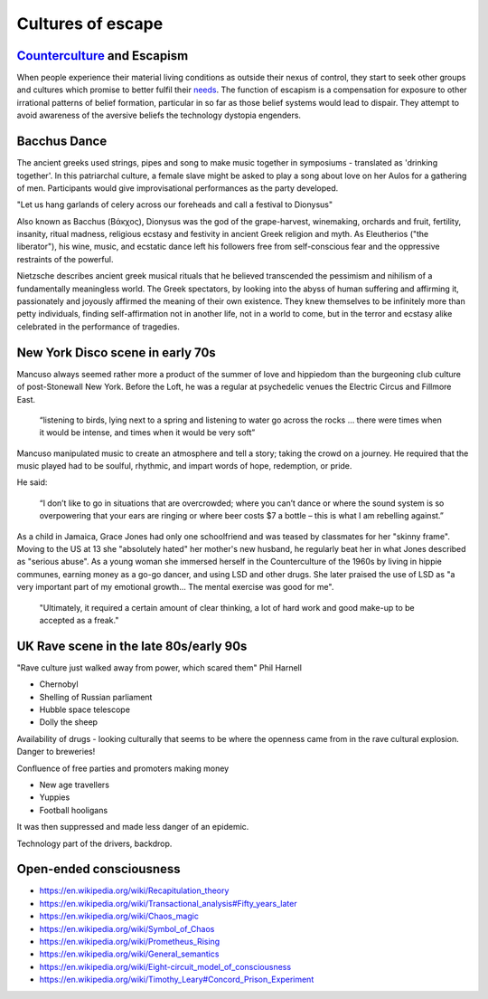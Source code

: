 ******************
Cultures of escape
******************

`Counterculture`_ and Escapism
------------------------------

When people experience their material living conditions as outside their nexus of control, they start to seek other groups and cultures which promise to better fulfil their `needs`_. The function of escapism is a compensation for exposure to other irrational patterns of belief formation, particular in so far as those belief systems would lead to dispair. They attempt to avoid awareness of the aversive beliefs the technology dystopia engenders. 


Bacchus Dance
-------------

.. image:: /_static/fresco.jpg

The ancient greeks used strings, pipes and song to make music together in symposiums - translated as 'drinking together'. In this patriarchal 
culture, a female slave might be asked to play a song about love on her Aulos for a gathering of men. Participants would give improvisational  
performances as the party developed.

"Let us hang garlands of celery across our foreheads and call a festival to Dionysus"

Also known as Bacchus (Βάκχος), Dionysus was the god of the grape-harvest, winemaking, orchards and fruit, fertility, insanity, ritual madness, 
religious ecstasy and festivity in ancient Greek religion and myth. As Eleutherios ("the liberator"), his wine, music, and ecstatic dance 
left his followers free from self-conscious fear and the oppressive restraints of the powerful. 

.. image:: /_static/bacchic.jpg

Nietzsche describes ancient greek musical rituals that he believed transcended the pessimism and nihilism of a fundamentally meaningless 
world. The Greek spectators, by looking into the abyss of human suffering and affirming it, passionately and joyously affirmed the 
meaning of their own existence. They knew themselves to be infinitely more than petty individuals, finding self-affirmation not in 
another life, not in a world to come, but in the terror and ecstasy alike celebrated in the performance of tragedies. 



New York Disco scene in early 70s
---------------------------------

Mancuso always seemed rather more a product of the summer of love and hippiedom than the burgeoning club culture 
of post-Stonewall New York. Before the Loft, he was a regular at psychedelic venues the Electric Circus and Fillmore East.

    “listening to birds, lying next to a spring and listening to water go across the rocks … there were times when 
    it would be intense, and times when it would be very soft”

Mancuso manipulated music to create an atmosphere and tell a story; taking the crowd on a journey. He required 
that the music played had to be soulful, rhythmic, and impart words of hope, redemption, or pride.

..  youtube:: -FKHG15J0xI

He said:

    “I don’t like to go in situations that are overcrowded; where you can’t dance or where the sound system is so 
    overpowering that your ears are ringing or where beer costs $7 a bottle – this is what I am rebelling against.”

As a child in Jamaica, Grace Jones had only one schoolfriend and was teased by classmates for her "skinny frame". Moving to the
US at 13 she "absolutely hated" her mother's new husband, he regularly beat her in what Jones described as "serious abuse". As
a young woman she immersed herself in the Counterculture of the 1960s by living in hippie communes, earning money as a go-go dancer, 
and using LSD and other drugs. She later praised the use of LSD as "a very important part of my emotional growth... The mental 
exercise was good for me".

     "Ultimately, it required a certain amount of clear thinking, a lot of hard work and good make-up to be accepted as a freak."

..  youtube:: OXn4mUQIJzk?t=42

UK Rave scene in the late 80s/early 90s
---------------------------------------

"Rave culture just walked away from power, which scared them" Phil Harnell

* Chernobyl
* Shelling of Russian parliament
* Hubble space telescope
* Dolly the sheep

..  youtube:: 8ngaSb3TfFU

Availability of drugs - looking culturally that seems to be where the openness came from in the rave cultural explosion. Danger to breweries!

Confluence of free parties and promoters making money

* New age travellers
* Yuppies
* Football hooligans

It was then suppressed and made less danger of an epidemic. 

Technology part of the drivers, backdrop.

Open-ended consciousness
------------------------

- https://en.wikipedia.org/wiki/Recapitulation_theory
- https://en.wikipedia.org/wiki/Transactional_analysis#Fifty_years_later
- https://en.wikipedia.org/wiki/Chaos_magic
- https://en.wikipedia.org/wiki/Symbol_of_Chaos
- https://en.wikipedia.org/wiki/Prometheus_Rising
- https://en.wikipedia.org/wiki/General_semantics
- https://en.wikipedia.org/wiki/Eight-circuit_model_of_consciousness
- https://en.wikipedia.org/wiki/Timothy_Leary#Concord_Prison_Experiment



.. _needs: https://en.wikipedia.org/wiki/The_True_Believer
.. _Counterculture: https://en.wikipedia.org/wiki/Timeline_of_1960s_counterculture

.. _Gene Ray: https://rationalwiki.org/wiki/Time_Cube
